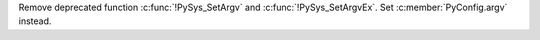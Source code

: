 Remove deprecated function :c:func:`!PySys_SetArgv` and
:c:func:`!PySys_SetArgvEx`. Set :c:member:`PyConfig.argv` instead.
